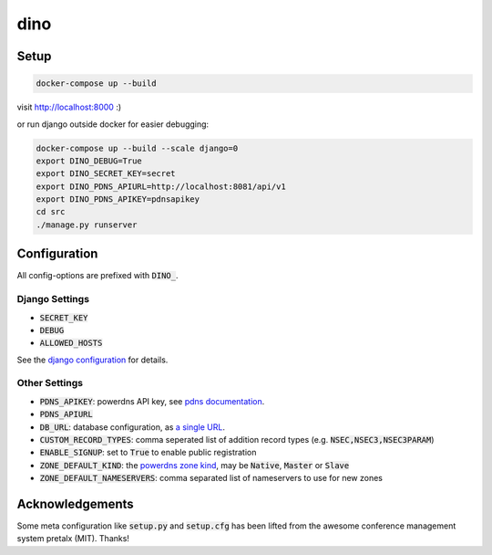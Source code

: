 dino
====

|build-status| |coverage| |docs| |python|

.. |build-status| image:: https://travis-ci.com/Uberspace/dino.svg?branch=master
    :alt: build status
    :scale: 100%
    :target: https://travis-ci.com/Uberspace/dino
    
.. |coverage| image:: https://codecov.io/gh/Uberspace/dino/branch/master/graph/badge.svg
    :alt: Coverage
    :scale: 100%
    :target: https://codecov.io/gh/Uberspace/dino
    
.. |docs| image:: https://readthedocs.org/projects/dino/badge/?version=latest
    :alt: Documentation
    :scale: 100%
    :target: https://dino.readthedocs.io/en/latest/?badge=latest
    
.. |python| image:: https://img.shields.io/badge/python-3.6+-blue.svg
    :alt: Python 3.6+
    :scale: 100%


Setup
-----

.. code-block:: text

    docker-compose up --build
  
visit http://localhost:8000 :)

or run django outside docker for easier debugging:

.. code-block:: text

    docker-compose up --build --scale django=0
    export DINO_DEBUG=True
    export DINO_SECRET_KEY=secret
    export DINO_PDNS_APIURL=http://localhost:8081/api/v1
    export DINO_PDNS_APIKEY=pdnsapikey
    cd src
    ./manage.py runserver

Configuration
-------------

All config-options are prefixed with :code:`DINO_`.

Django Settings
...............

* :code:`SECRET_KEY`
* :code:`DEBUG`
* :code:`ALLOWED_HOSTS`

See the `django configuration`_ for details.

.. _django configuration: https://docs.djangoproject.com/en/2.1/ref/settings/

Other Settings
..............

* :code:`PDNS_APIKEY`: powerdns API key, see `pdns documentation`_.
* :code:`PDNS_APIURL`
* :code:`DB_URL`: database configuration, as `a single URL`_.
* :code:`CUSTOM_RECORD_TYPES`: comma seperated list of addition record types (e.g. :code:`NSEC,NSEC3,NSEC3PARAM`)
* :code:`ENABLE_SIGNUP`: set to :code:`True` to enable public registration
* :code:`ZONE_DEFAULT_KIND`: the `powerdns zone kind`_, may be :code:`Native`, :code:`Master` or :code:`Slave`
* :code:`ZONE_DEFAULT_NAMESERVERS`: comma separated list of nameservers to use for new zones

.. _pdns documentation: https://doc.powerdns.com/authoritative/http-api/index.html#enabling-the-api
.. _a single URL: https://github.com/kennethreitz/dj-database-url#url-schema
.. _powerdns zone kind: https://doc.powerdns.com/authoritative/http-api/zone.html#zone

Acknowledgements
----------------

Some meta configuration like :code:`setup.py` and :code:`setup.cfg` has been lifted from the
awesome conference management system pretalx (MIT). Thanks!